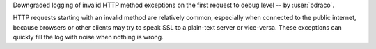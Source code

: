 Downgraded logging of invalid HTTP method exceptions on the first request to debug level -- by :user:`bdraco`.

HTTP requests starting with an invalid method are relatively common, especially when connected to the public internet, because browsers or other clients may try to speak SSL to a plain-text server or vice-versa. These exceptions can quickly fill the log with noise when nothing is wrong.
